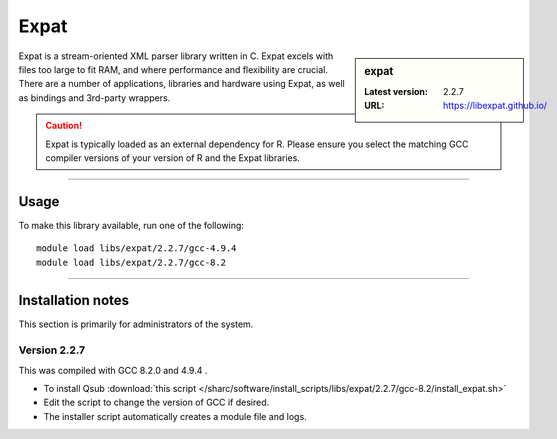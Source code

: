 .. _sharc_expat:

Expat
=======

.. sidebar:: expat

    :Latest version: 2.2.7
    :URL: https://libexpat.github.io/

Expat is a stream-oriented XML parser library written in C.
Expat excels with files too large to fit RAM, and where performance and flexibility are crucial.
There are a number of applications, libraries and hardware using Expat, as well as bindings and 
3rd-party wrappers.

.. caution::

    Expat is typically loaded as an external dependency for R. Please ensure you select the matching 
    GCC compiler versions of your version of R and the Expat libraries.

--------

Usage
-----

To make this library available, run one of the following: ::

    module load libs/expat/2.2.7/gcc-4.9.4
    module load libs/expat/2.2.7/gcc-8.2

--------

Installation notes
------------------
This section is primarily for administrators of the system. 

Version 2.2.7
^^^^^^^^^^^^^

This was compiled with GCC 8.2.0 and 4.9.4 .

* To install Qsub :download:`this script </sharc/software/install_scripts/libs/expat/2.2.7/gcc-8.2/install_expat.sh>`
* Edit the script to change the version of GCC if desired.
* The installer script automatically creates a module file and logs.
